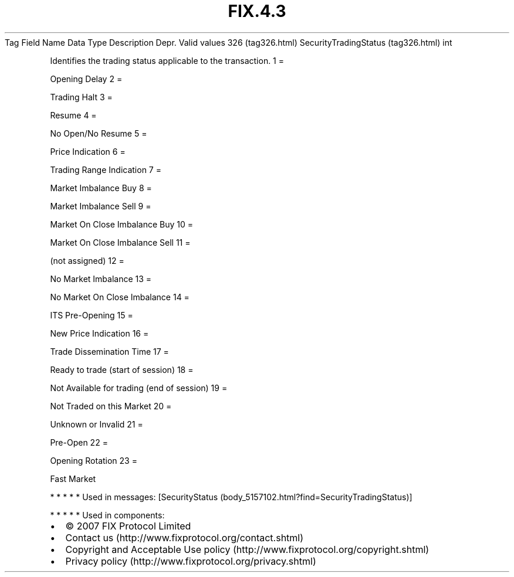 .TH FIX.4.3 "" "" "Tag #326"
Tag
Field Name
Data Type
Description
Depr.
Valid values
326 (tag326.html)
SecurityTradingStatus (tag326.html)
int
.PP
Identifies the trading status applicable to the transaction.
1
=
.PP
Opening Delay
2
=
.PP
Trading Halt
3
=
.PP
Resume
4
=
.PP
No Open/No Resume
5
=
.PP
Price Indication
6
=
.PP
Trading Range Indication
7
=
.PP
Market Imbalance Buy
8
=
.PP
Market Imbalance Sell
9
=
.PP
Market On Close Imbalance Buy
10
=
.PP
Market On Close Imbalance Sell
11
=
.PP
(not assigned)
12
=
.PP
No Market Imbalance
13
=
.PP
No Market On Close Imbalance
14
=
.PP
ITS Pre-Opening
15
=
.PP
New Price Indication
16
=
.PP
Trade Dissemination Time
17
=
.PP
Ready to trade (start of session)
18
=
.PP
Not Available for trading (end of session)
19
=
.PP
Not Traded on this Market
20
=
.PP
Unknown or Invalid
21
=
.PP
Pre-Open
22
=
.PP
Opening Rotation
23
=
.PP
Fast Market
.PP
   *   *   *   *   *
Used in messages:
[SecurityStatus (body_5157102.html?find=SecurityTradingStatus)]
.PP
   *   *   *   *   *
Used in components:

.PD 0
.P
.PD

.PP
.PP
.IP \[bu] 2
© 2007 FIX Protocol Limited
.IP \[bu] 2
Contact us (http://www.fixprotocol.org/contact.shtml)
.IP \[bu] 2
Copyright and Acceptable Use policy (http://www.fixprotocol.org/copyright.shtml)
.IP \[bu] 2
Privacy policy (http://www.fixprotocol.org/privacy.shtml)
